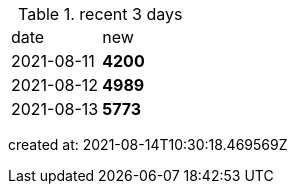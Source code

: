 
.recent 3 days
|===

|date|new


^|2021-08-11
>s|4200


^|2021-08-12
>s|4989


^|2021-08-13
>s|5773


|===

created at: 2021-08-14T10:30:18.469569Z
